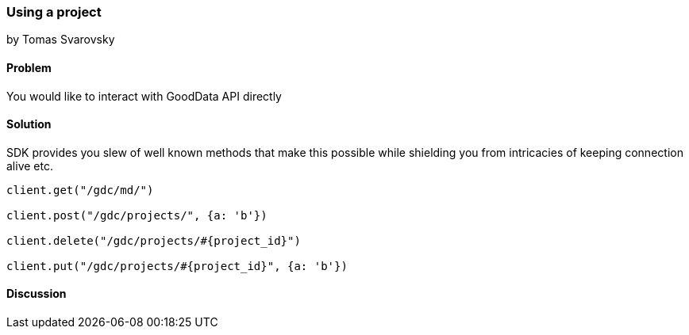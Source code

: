 === Using a project
by Tomas Svarovsky

==== Problem
You would like to interact with GoodData API directly

==== Solution
SDK provides you slew of well known methods that make this possible while shielding you from intricacies of keeping connection alive etc.

[source,ruby]
----
client.get("/gdc/md/")

client.post("/gdc/projects/", {a: 'b'})

client.delete("/gdc/projects/#{project_id}")

client.put("/gdc/projects/#{project_id}", {a: 'b'})
----

==== Discussion